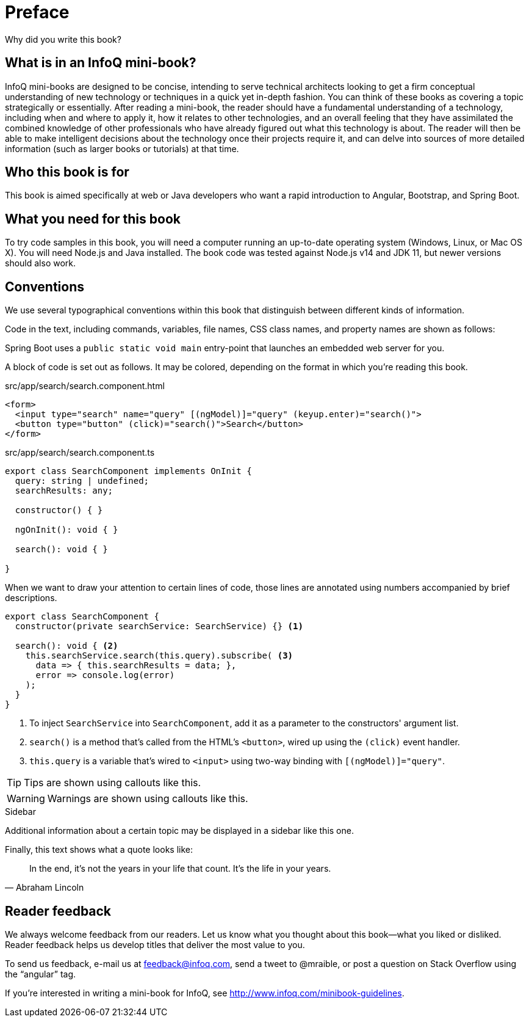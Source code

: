 = Preface

Why did you write this book?

== What is in an InfoQ mini-book?

InfoQ mini-books are designed to be concise, intending to serve technical architects looking to get a firm conceptual understanding of new technology or techniques in a quick yet in-depth fashion. You can think of these books as covering a topic strategically or essentially. After reading a mini-book, the reader should have a fundamental understanding of a technology, including when and where to apply it, how it relates to other technologies, and an overall feeling that they have assimilated the combined knowledge of other professionals who have already figured out what this technology is about. The reader will then be able to make intelligent decisions about the technology once their projects require it, and can delve into sources of more detailed information (such as larger books or tutorials) at that time.

== Who this book is for

This book is aimed specifically at web or Java developers who want a rapid introduction to Angular, Bootstrap, and Spring Boot.

== What you need for this book

To try code samples in this book, you will need a computer running an up-to-date operating system (Windows, Linux, or Mac OS X). You will need Node.js and Java installed. The book code was tested against Node.js v14 and JDK 11, but newer versions should also work.

== Conventions

We use several typographical conventions within this book that distinguish between different kinds of information.

Code in the text, including commands, variables, file names, CSS class names, and property names are shown as follows:

[example]
Spring Boot uses a `public static void main` entry-point that launches an embedded web server for you.

A block of code is set out as follows. It may be colored, depending on the format in which you're reading this book.

[source,html]
.src/app/search/search.component.html
----
<form>
  <input type="search" name="query" [(ngModel)]="query" (keyup.enter)="search()">
  <button type="button" (click)="search()">Search</button>
</form>
----

[source,typescript]
.src/app/search/search.component.ts
----
export class SearchComponent implements OnInit {
  query: string | undefined;
  searchResults: any;

  constructor() { }

  ngOnInit(): void { }

  search(): void { }

}
----

When we want to draw your attention to certain lines of code, those lines are annotated using numbers accompanied by brief descriptions.

[source,typescript]
----
export class SearchComponent {
  constructor(private searchService: SearchService) {} <1>

  search(): void { <2>
    this.searchService.search(this.query).subscribe( <3>
      data => { this.searchResults = data; },
      error => console.log(error)
    );
  }
}
----
<1> To inject `SearchService` into `SearchComponent`, add it as a parameter to the constructors' argument list.
<2> `search()` is a method that's called from the HTML's `<button>`, wired up using the `(click)` event handler.
<3> `this.query` is a variable that's wired to `<input>` using two-way binding with `[(ngModel)]="query"`.


TIP: Tips are shown using callouts like this.

WARNING: Warnings are shown using callouts like this.

.Sidebar
****
Additional information about a certain topic may be displayed in a sidebar like this one.
****

Finally, this text shows what a quote looks like:

"In the end, it's not the years in your life that count. It's the life in your years."
-- Abraham Lincoln

== Reader feedback

We always welcome feedback from our readers. Let us know what you thought about this book—what you liked or disliked. Reader feedback helps us develop titles that deliver the most value to you.

To send us feedback, e-mail us at feedback@infoq.com, send a tweet to @mraible, or post a question on Stack Overflow using the "`angular`" tag.

If you're interested in writing a mini-book for InfoQ, see http://www.infoq.com/minibook-guidelines.
